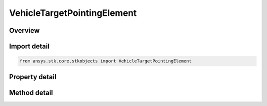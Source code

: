 VehicleTargetPointingElement
============================

.. py:class:: ansys.stk.core.stkobjects.VehicleTargetPointingElement

   Target pointing data for target pointing attitude.

.. py:currentmodule:: VehicleTargetPointingElement

Overview
--------

.. tab-set::

    .. tab-item:: Methods

        .. list-table::
            :header-rows: 0
            :widths: auto

            * - :py:attr:`~ansys.stk.core.stkobjects.VehicleTargetPointingElement.reset_constrained_vector_reference`
              - Set the constrained vector reference to a default value. Returns true if succeeded, otherwise return false.

    .. tab-item:: Properties

        .. list-table::
            :header-rows: 0
            :widths: auto

            * - :py:attr:`~ansys.stk.core.stkobjects.VehicleTargetPointingElement.target`
              - Get a reference to the targeted object.
            * - :py:attr:`~ansys.stk.core.stkobjects.VehicleTargetPointingElement.aligned_vector`
              - Get the aligned vector.
            * - :py:attr:`~ansys.stk.core.stkobjects.VehicleTargetPointingElement.constrained_vector`
              - Get the constrained vector.
            * - :py:attr:`~ansys.stk.core.stkobjects.VehicleTargetPointingElement.constrained_vector_reference`
              - Get or set the reference for the constrained vector.
            * - :py:attr:`~ansys.stk.core.stkobjects.VehicleTargetPointingElement.available_constrained_vectors`
              - Return the available constrained vectors.
            * - :py:attr:`~ansys.stk.core.stkobjects.VehicleTargetPointingElement.latitude`
              - Get the LLA position's latitude. Uses Latitude Dimension.
            * - :py:attr:`~ansys.stk.core.stkobjects.VehicleTargetPointingElement.longitude`
              - Get the LLA position's longitude. Uses Longitude Dimension.
            * - :py:attr:`~ansys.stk.core.stkobjects.VehicleTargetPointingElement.altitude`
              - Get the LLA position's altitude. Uses Distance Dimension.
            * - :py:attr:`~ansys.stk.core.stkobjects.VehicleTargetPointingElement.intervals`
              - Return a list of scheduled time intervals for the current target.



Import detail
-------------

.. code-block:: python

    from ansys.stk.core.stkobjects import VehicleTargetPointingElement


Property detail
---------------

.. py:property:: target
    :canonical: ansys.stk.core.stkobjects.VehicleTargetPointingElement.target
    :type: LinkToObject

    Get a reference to the targeted object.

.. py:property:: aligned_vector
    :canonical: ansys.stk.core.stkobjects.VehicleTargetPointingElement.aligned_vector
    :type: IDirection

    Get the aligned vector.

.. py:property:: constrained_vector
    :canonical: ansys.stk.core.stkobjects.VehicleTargetPointingElement.constrained_vector
    :type: IDirection

    Get the constrained vector.

.. py:property:: constrained_vector_reference
    :canonical: ansys.stk.core.stkobjects.VehicleTargetPointingElement.constrained_vector_reference
    :type: str

    Get or set the reference for the constrained vector.

.. py:property:: available_constrained_vectors
    :canonical: ansys.stk.core.stkobjects.VehicleTargetPointingElement.available_constrained_vectors
    :type: list

    Return the available constrained vectors.

.. py:property:: latitude
    :canonical: ansys.stk.core.stkobjects.VehicleTargetPointingElement.latitude
    :type: float

    Get the LLA position's latitude. Uses Latitude Dimension.

.. py:property:: longitude
    :canonical: ansys.stk.core.stkobjects.VehicleTargetPointingElement.longitude
    :type: float

    Get the LLA position's longitude. Uses Longitude Dimension.

.. py:property:: altitude
    :canonical: ansys.stk.core.stkobjects.VehicleTargetPointingElement.altitude
    :type: float

    Get the LLA position's altitude. Uses Distance Dimension.

.. py:property:: intervals
    :canonical: ansys.stk.core.stkobjects.VehicleTargetPointingElement.intervals
    :type: VehicleTargetPointingIntervalCollection

    Return a list of scheduled time intervals for the current target.


Method detail
-------------






.. py:method:: reset_constrained_vector_reference(self) -> bool
    :canonical: ansys.stk.core.stkobjects.VehicleTargetPointingElement.reset_constrained_vector_reference

    Set the constrained vector reference to a default value. Returns true if succeeded, otherwise return false.

    :Returns:

        :obj:`~bool`






